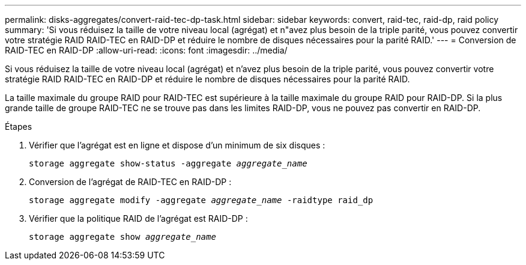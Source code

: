 ---
permalink: disks-aggregates/convert-raid-tec-dp-task.html 
sidebar: sidebar 
keywords: convert, raid-tec, raid-dp, raid policy 
summary: 'Si vous réduisez la taille de votre niveau local (agrégat) et n"avez plus besoin de la triple parité, vous pouvez convertir votre stratégie RAID RAID-TEC en RAID-DP et réduire le nombre de disques nécessaires pour la parité RAID.' 
---
= Conversion de RAID-TEC en RAID-DP
:allow-uri-read: 
:icons: font
:imagesdir: ../media/


[role="lead"]
Si vous réduisez la taille de votre niveau local (agrégat) et n'avez plus besoin de la triple parité, vous pouvez convertir votre stratégie RAID RAID-TEC en RAID-DP et réduire le nombre de disques nécessaires pour la parité RAID.

La taille maximale du groupe RAID pour RAID-TEC est supérieure à la taille maximale du groupe RAID pour RAID-DP. Si la plus grande taille de groupe RAID-TEC ne se trouve pas dans les limites RAID-DP, vous ne pouvez pas convertir en RAID-DP.

.Étapes
. Vérifier que l'agrégat est en ligne et dispose d'un minimum de six disques :
+
`storage aggregate show-status -aggregate _aggregate_name_`

. Conversion de l'agrégat de RAID-TEC en RAID-DP :
+
`storage aggregate modify -aggregate _aggregate_name_ -raidtype raid_dp`

. Vérifier que la politique RAID de l'agrégat est RAID-DP :
+
`storage aggregate show _aggregate_name_`


